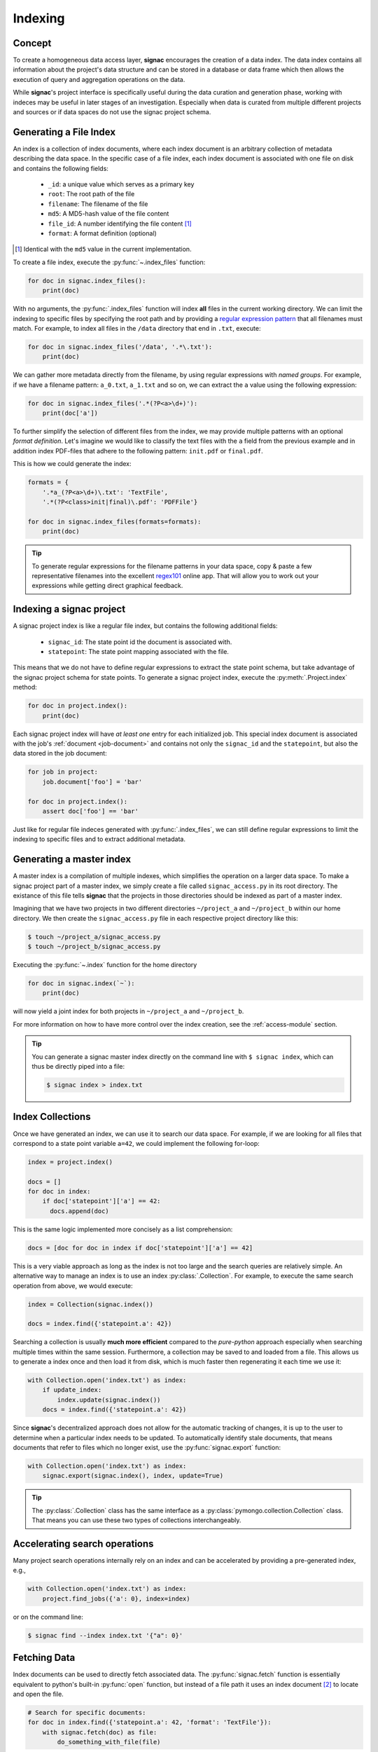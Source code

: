.. _indexing:

========
Indexing
========

Concept
=======

To create a homogeneous data access layer, **signac** encourages the creation of a data index.
The data index contains all information about the project's data structure and can be stored in a database or data frame which then allows the execution of query and aggregation operations on the data.

While **signac**'s project interface is specifically useful during the data curation and generation phase, working with indeces may be useful in later stages of an investigation.
Especially when data is curated from multiple different projects and sources or if data spaces do not use the signac project schema.

Generating a File Index
=======================

An index is a collection of index documents, where each index document is an arbitrary collection of metadata describing the data space.
In the specific case of a file index, each index document is associated with one file on disk and contains the following fields:

  * ``_id``: a unique value which serves as a primary key
  * ``root``: The root path of the file
  * ``filename``: The filename of the file
  * ``md5``: A MD5-hash value of the file content
  * ``file_id``: A number identifying the file content [#f2]_
  * ``format``: A format definition (optional)

.. [#f2] Identical with the ``md5`` value in the current implementation.

To create a file index, execute the :py:func:`~.index_files` function:

.. code-block:: python

    for doc in signac.index_files():
        print(doc)

With no arguments, the :py:func:`.index_files` function will index **all** files in the current working directory.
We can limit the indexing to specific files by specifying the root path and by providing a `regular expression pattern <https://en.wikipedia.org/wiki/Regular_expression>`_ that all filenames must match.
For example, to index all files in the ``/data`` directory that end in ``.txt``, execute:

.. code-block:: python

    for doc in signac.index_files('/data', '.*\.txt'):
        print(doc)

We can gather more metadata directly from the filename, by using regular expressions with *named groups*.
For example, if we have a filename pattern: ``a_0.txt``, ``a_1.txt`` and so on, we can extract the ``a`` value using the following expression:

.. code-block:: python

    for doc in signac.index_files('.*(?P<a>\d+)'):
        print(doc['a'])

To further simplify the selection of different files from the index, we may provide multiple patterns with an optional *format definition*.
Let's imagine we would like to classify the text files with the ``a`` field from the previous example and in addition index PDF-files that adhere to the following pattern: ``init.pdf`` or ``final.pdf``.

This is how we could generate the index:

.. code-block:: python

    formats = {
        '.*a_(?P<a>\d+)\.txt': 'TextFile',
        '.*(?P<class>init|final)\.pdf': 'PDFFile'}

    for doc in signac.index_files(formats=formats):
        print(doc)

.. tip::

    To generate regular expressions for the filename patterns in your data space, copy & paste a few representative filenames into the excellent `regex101`_ online app.
    That will allow you to work out your expressions while getting direct graphical feedback.

.. _`regex101`: https://regex101.com

Indexing a signac project
=========================

A signac project index is like a regular file index, but contains the following additional fields:

  * ``signac_id``: The state point id the document is associated with.
  * ``statepoint``: The state point mapping associated with the file.

This means that we do not have to define regular expressions to extract the state point schema, but take advantage of the signac project schema for state points.
To generate a signac project index, execute the :py:meth:`.Project.index` method:

.. code-block:: python

    for doc in project.index():
        print(doc)

Each signac project index will have *at least one* entry for each initialized job.
This special index document is associated with the job's :ref:`document <job-document>` and contains not only the ``signac_id`` and the ``statepoint``, but also the data stored in the job document:

.. code-block:: python

    for job in project:
        job.document['foo'] = 'bar'

    for doc in project.index():
        assert doc['foo'] == 'bar'

Just like for regular file indeces generated with :py:func:`.index_files`, we can still define regular expressions to limit the indexing to specific files and to extract additional metadata.

Generating a master index
=========================

A master index is a compilation of multiple indexes, which simplifies the operation on a larger data space.
To make a signac project part of a master index, we simply create a file called ``signac_access.py`` in its root directory.
The existance of this file tells **signac** that the projects in those directories should be indexed as part of a master index.

Imagining that we have two projects in two different directories ``~/project_a`` and ``~/project_b`` within our home directory.
We then create the ``signac_access.py`` file in each respective project directory like this:

.. code-block:: bash

    $ touch ~/project_a/signac_access.py
    $ touch ~/project_b/signac_access.py

Executing the :py:func:`~.index` function for the home directory

.. code-block:: python

    for doc in signac.index(`~`):
        print(doc)

will now yield a joint index for both projects in ``~/project_a`` and ``~/project_b``.

For more information on how to have more control over the index creation, see the :ref:`access-module` section.

.. tip::

  You can generate a signac master index directly on the command line with ``$ signac index``, which can thus be directly piped into a file:

  .. code-block:: bash

      $ signac index > index.txt

Index Collections
=================

Once we have generated an index, we can use it to search our data space.
For example, if we are looking for all files that correspond to a state point variable ``a=42``, we could implement the following for-loop:

.. code-block:: python

    index = project.index()

    docs = []
    for doc in index:
        if doc['statepoint']['a'] == 42:
          docs.append(doc)

This is the same logic implemented more concisely as a list comprehension:

.. code-block:: python

    docs = [doc for doc in index if doc['statepoint']['a'] == 42]

This is a very viable approach as long as the index is not too large and the search queries are relatively simple.
An alternative way to manage an index is to use an index :py:class:`.Collection`.
For example, to execute the same search operation from above, we would execute:

.. code-block:: python

    index = Collection(signac.index())

    docs = index.find({'statepoint.a': 42})

Searching a collection is usually **much more efficient** compared to the *pure-python* approach especially when searching multiple times within the same session.
Furthermore, a collection may be saved to and loaded from a file.
This allows us to generate a index once and then load it from disk, which is much faster then regenerating it each time we use it:

.. code-block:: python

    with Collection.open('index.txt') as index:
        if update_index:
            index.update(signac.index())
        docs = index.find({'statepoint.a': 42})

Since **signac**'s decentralized approach does not allow for the automatic tracking of changes, it is up to the user to determine when a particular index needs to be updated.
To automatically identify stale documents, that means documents that refer to files which no longer exist, use the :py:func:`signac.export` function:

.. code-block:: python

    with Collection.open('index.txt') as index:
        signac.export(signac.index(), index, update=True)

.. tip::

    The :py:class:`.Collection` class has the same interface as a :py:class:`pymongo.collection.Collection` class.
    That means you can use these two types of collections interchangeably.

Accelerating search operations
==============================

Many project search operations internally rely on an index and can be accelerated by providing a pre-generated index, e.g.,

.. code-block:: python

    with Collection.open('index.txt') as index:
        project.find_jobs({'a': 0}, index=index)

or on the command line:

.. code-block:: bash

    $ signac find --index index.txt '{"a": 0}'

Fetching Data
=============

Index documents can be used to directly fetch associated data.
The :py:func:`signac.fetch` function is essentially equivalent to python's built-in :py:func:`open` function, but instead of a file path it uses an index document [#f1]_ to locate and open the file.

.. code-block:: python

    # Search for specific documents:
    for doc in index.find({'statepoint.a': 42, 'format': 'TextFile'}):
        with signac.fetch(doc) as file:
            do_something_with_file(file)

The :py:func:`~signac.fetch` function will attempt to retrieve data from more than one source if data was :ref:`mirrored <data_mirroring>`.
Overall, this enables us to operate on indexed project data in a way which is more agnostic to its actual source.

.. [#f1] or a file id

.. _access-module:

The *signac_access.py* module
=============================

We can use the ``signac_access.py`` module to control the index generation across projects.
An empty module is equivalent to a module which contains the following directives:

.. code-block:: python

    import signac

    def get_indeces(root):
        yield signac.get_project(root).index()

This means that any index yielded from a ``get_indeces()`` function defined within the access module will be compiled into the master index.

By putting this code explicitly into the module, we have full control over the index generation.
For example, to index all files with a ``.txt`` filename suffix, we would put the following code into the module:

.. code-block:: python

    import signac

    def get_indeces(root):
        yield signac.get_project(root).index(formats='.*\.txt')
